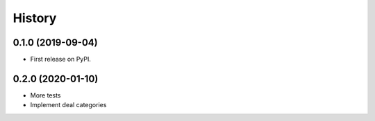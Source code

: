 =======
History
=======

0.1.0 (2019-09-04)
------------------

* First release on PyPI.

0.2.0 (2020-01-10)
------------------

* More tests
* Implement deal categories
